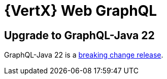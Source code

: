 = {VertX} Web GraphQL

== Upgrade to GraphQL-Java 22

GraphQL-Java 22 is a https://github.com/graphql-java/graphql-java/releases/tag/v22.0[breaking change release].
